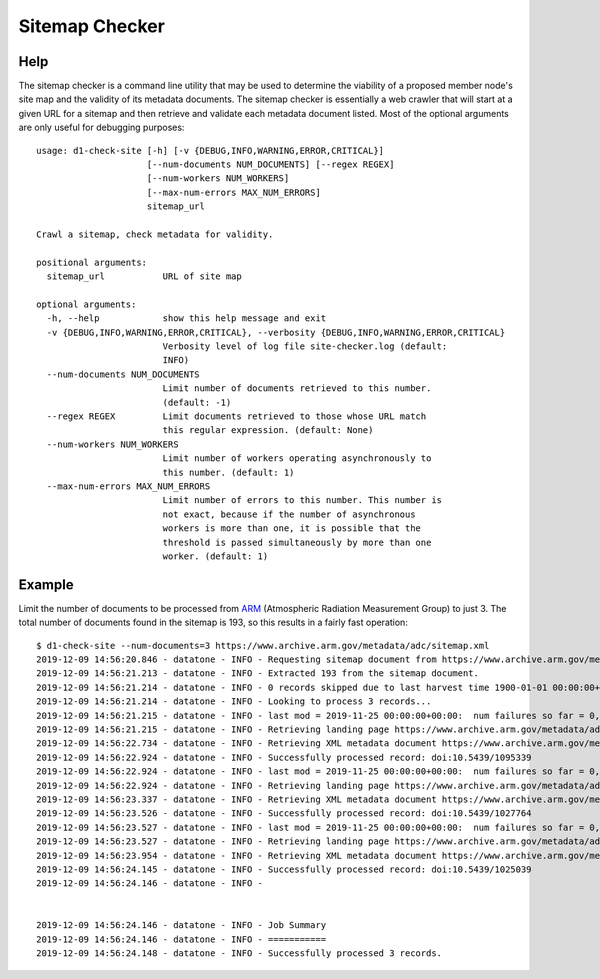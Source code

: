 ===============
Sitemap Checker
===============

----
Help
----
The sitemap checker is a command line utility that may be used to determine the viability of a proposed member node's site map and the validity of its metadata documents.  The sitemap checker is essentially a web crawler that will start at a given URL for a sitemap and then retrieve and validate each metadata document listed.  Most of the optional arguments are only useful for debugging purposes::

    usage: d1-check-site [-h] [-v {DEBUG,INFO,WARNING,ERROR,CRITICAL}]
                         [--num-documents NUM_DOCUMENTS] [--regex REGEX]
                         [--num-workers NUM_WORKERS]
                         [--max-num-errors MAX_NUM_ERRORS]
                         sitemap_url
    
    Crawl a sitemap, check metadata for validity.
    
    positional arguments:
      sitemap_url           URL of site map
    
    optional arguments:
      -h, --help            show this help message and exit
      -v {DEBUG,INFO,WARNING,ERROR,CRITICAL}, --verbosity {DEBUG,INFO,WARNING,ERROR,CRITICAL}
                            Verbosity level of log file site-checker.log (default:
                            INFO)
      --num-documents NUM_DOCUMENTS
                            Limit number of documents retrieved to this number.
                            (default: -1)
      --regex REGEX         Limit documents retrieved to those whose URL match
                            this regular expression. (default: None)
      --num-workers NUM_WORKERS
                            Limit number of workers operating asynchronously to
                            this number. (default: 1)
      --max-num-errors MAX_NUM_ERRORS
                            Limit number of errors to this number. This number is
                            not exact, because if the number of asynchronous
                            workers is more than one, it is possible that the
                            threshold is passed simultaneously by more than one
                            worker. (default: 1)


-------
Example
-------

Limit the number of documents to be processed from
`ARM <https://www.ornl.gov/group/arm-data-science-and-integration>`_
(Atmospheric Radiation Measurement Group)
to just 3.  The total number of documents
found in the sitemap is 193, so this results in a fairly fast operation::

    $ d1-check-site --num-documents=3 https://www.archive.arm.gov/metadata/adc/sitemap.xml
    2019-12-09 14:56:20.846 - datatone - INFO - Requesting sitemap document from https://www.archive.arm.gov/metadata/adc/sitemap.xml
    2019-12-09 14:56:21.213 - datatone - INFO - Extracted 193 from the sitemap document.
    2019-12-09 14:56:21.214 - datatone - INFO - 0 records skipped due to last harvest time 1900-01-01 00:00:00+00:00 > lastmod times.
    2019-12-09 14:56:21.214 - datatone - INFO - Looking to process 3 records...
    2019-12-09 14:56:21.215 - datatone - INFO - last mod = 2019-11-25 00:00:00+00:00:  num failures so far = 0, queue size = 2
    2019-12-09 14:56:21.215 - datatone - INFO - Retrieving landing page https://www.archive.arm.gov/metadata/adc/html/microbasepiavg.html
    2019-12-09 14:56:22.734 - datatone - INFO - Retrieving XML metadata document https://www.archive.arm.gov/metadata/adc/xml/microbasepiavg.xml
    2019-12-09 14:56:22.924 - datatone - INFO - Successfully processed record: doi:10.5439/1095339
    2019-12-09 14:56:22.924 - datatone - INFO - last mod = 2019-11-25 00:00:00+00:00:  num failures so far = 0, queue size = 1
    2019-12-09 14:56:22.924 - datatone - INFO - Retrieving landing page https://www.archive.arm.gov/metadata/adc/html/wsicloudspec.html
    2019-12-09 14:56:23.337 - datatone - INFO - Retrieving XML metadata document https://www.archive.arm.gov/metadata/adc/xml/wsicloudspec.xml
    2019-12-09 14:56:23.526 - datatone - INFO - Successfully processed record: doi:10.5439/1027764
    2019-12-09 14:56:23.527 - datatone - INFO - last mod = 2019-11-25 00:00:00+00:00:  num failures so far = 0, queue size = 0
    2019-12-09 14:56:23.527 - datatone - INFO - Retrieving landing page https://www.archive.arm.gov/metadata/adc/html/30ecor.html
    2019-12-09 14:56:23.954 - datatone - INFO - Retrieving XML metadata document https://www.archive.arm.gov/metadata/adc/xml/30ecor.xml
    2019-12-09 14:56:24.145 - datatone - INFO - Successfully processed record: doi:10.5439/1025039
    2019-12-09 14:56:24.146 - datatone - INFO -
    
    
    2019-12-09 14:56:24.146 - datatone - INFO - Job Summary
    2019-12-09 14:56:24.146 - datatone - INFO - ===========
    2019-12-09 14:56:24.148 - datatone - INFO - Successfully processed 3 records.
